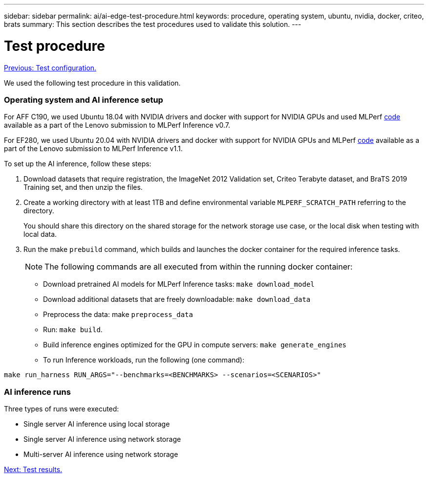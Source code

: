 ---
sidebar: sidebar
permalink: ai/ai-edge-test-procedure.html
keywords: procedure, operating system, ubuntu, nvidia, docker, criteo, brats
summary: This section describes the test procedures used to validate this solution.
---

= Test procedure
:hardbreaks:
:nofooter:
:icons: font
:linkattrs:
:imagesdir: ./../media/

//
// This file was created with NDAC Version 2.0 (August 17, 2020)
//
// 2021-10-18 12:10:22.528116
//

link:ai-edge-test-configuration.html[Previous: Test configuration.]

We used the following test procedure in this validation.

=== Operating system and AI inference setup

For AFF C190, we used Ubuntu 18.04 with NVIDIA drivers and docker with support for NVIDIA GPUs and used MLPerf https://github.com/mlperf/inference_results_v0.7/tree/master/closed/Lenovo[code^] available as a part of the Lenovo submission to MLPerf Inference v0.7.

For EF280, we used Ubuntu 20.04 with NVIDIA drivers and docker with support for NVIDIA GPUs and MLPerf https://github.com/mlcommons/inference_results_v1.1/tree/main/closed/Lenovo[code^] available as a part of the Lenovo submission to MLPerf Inference v1.1.

To set up the AI inference, follow these steps:

. Download datasets that require registration, the ImageNet 2012 Validation set, Criteo Terabyte dataset, and BraTS 2019 Training set, and then unzip the files.
. Create a working directory with at least 1TB and define environmental variable `MLPERF_SCRATCH_PATH` referring to the directory.
+
You should share this directory on the shared storage for the network storage use case, or the local disk when testing with local data.

. Run the make `prebuild` command, which builds and launches the docker container for the required inference tasks.
+
[NOTE]
The following commands are all executed from within the running docker container:

** Download pretrained AI models for MLPerf Inference tasks: `make download_model`
** Download additional datasets that are freely downloadable: `make download_data`
** Preprocess the data: make `preprocess_data`
** Run: `make build`.
** Build inference engines optimized for the GPU in compute servers: `make generate_engines`
** To run Inference workloads, run the following (one command):

....
make run_harness RUN_ARGS="--benchmarks=<BENCHMARKS> --scenarios=<SCENARIOS>"
....

=== AI inference runs

Three types of runs were executed:

* Single server AI inference using local storage
* Single server AI inference using network storage
* Multi-server AI inference using network storage


link:ai-edge-test-results.html[Next: Test results.]
